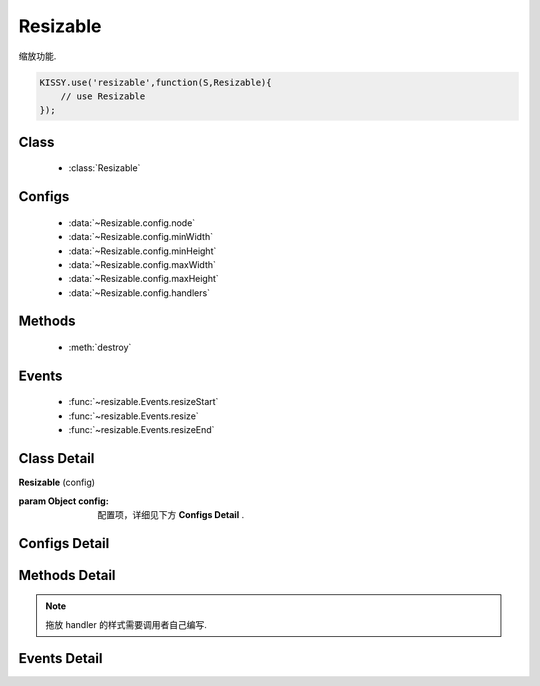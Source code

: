 ﻿.. module:: resizable

Resizable
===============================



|  缩放功能.

.. code-block:: javascript

    KISSY.use('resizable',function(S,Resizable){
        // use Resizable
    });

Class
---------------------------------

    * :class:`Resizable`


Configs
-----------------------------------------------

    * :data:`~Resizable.config.node`
    * :data:`~Resizable.config.minWidth`
    * :data:`~Resizable.config.minHeight`
    * :data:`~Resizable.config.maxWidth`
    * :data:`~Resizable.config.maxHeight`
    * :data:`~Resizable.config.handlers`


Methods
-----------------------------------------------

  * :meth:`destroy`


Events
-----------------------------------------------

  * :func:`~resizable.Events.resizeStart`
  * :func:`~resizable.Events.resize`
  * :func:`~resizable.Events.resizeEnd`

Class Detail
--------------------------

.. class:: Resizable

    | **Resizable** (config)

    :param Object config: 配置项，详细见下方 **Configs Detail** .


Configs Detail
-----------------------------------------------

.. data:: Resizable.config.node

    {String|HTMLElement|KISSY.Node} - 将要进行缩放的节点.

.. data:: Resizable.config.minWidth

    {Number} - 默认为0, 表示拖动缩放的最小宽度.

.. data:: Resizable.config.minHeight

    {Number} - 默认为0, 表示拖动缩放的最小高度.

.. data:: Resizable.config.maxWidth

    {Number} - 默认为 `Number.MAX_VALUE`, 表示拖动缩放的最大宽度.

.. data:: Resizable.config.maxHeight

    {Number} - 默认为 `Number.MAX_VALUE`, 表示拖动缩放的最大高度.

.. data:: Resizable.config.handlers

    {Array<String>} - 默认为 `[]`, 表示可拖动元素的哪些位置来进行缩放.

    可取下列值: "b","t","r","l","tr","tl","br","bl"． 其中, t,b,l,r 分别表示 top,bottom,left,right, 加上组合共八种取值, 可在上, 下, 左, 右以及左上, 左下, 右上, 右下进行拖动.


Methods Detail
-----------------------------------------------

.. method:: destroy

    | **destroy** ()
    | 销毁该组件, 取消元素上的缩放功能.
    
    
.. note::

    拖放 handler 的样式需要调用者自己编写.


Events Detail
-----------------------------------------------

.. function:: resizable.Events.resizeStart

    | **resizeStart** (e)
    | 开始拖放后触发

.. function:: resizable.Events.resize

    | **resize** (e)
    | 拖放中触发

.. function:: resizable.Events.resizeEnd

    | **resizeEnd** (e)
    | 结束拖放后触发
